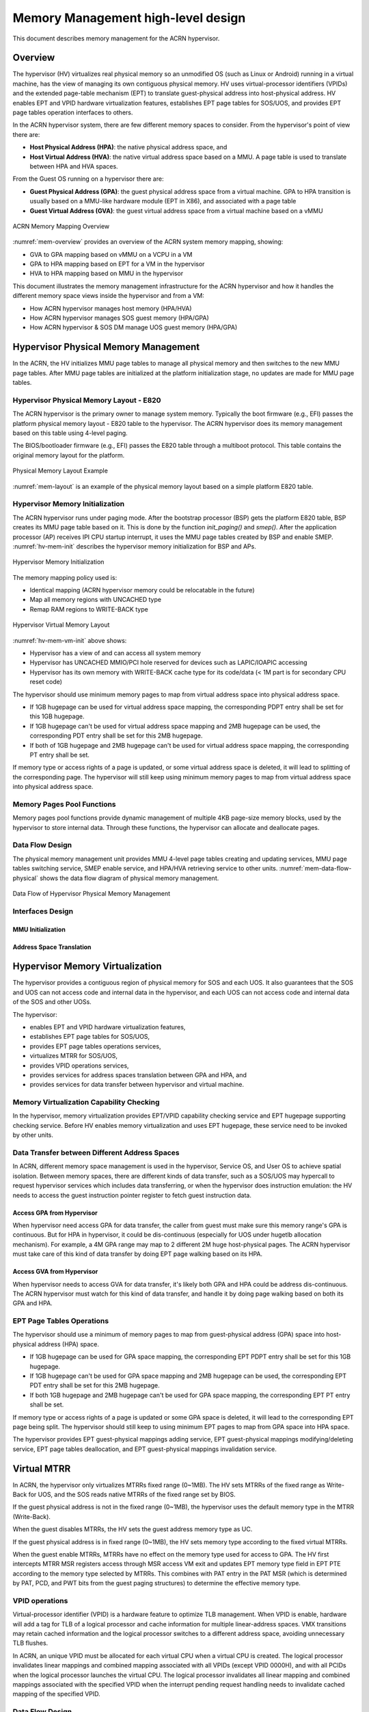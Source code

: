 .. _memmgt-hld:

Memory Management high-level design
###################################

This document describes memory management for the ACRN hypervisor.

Overview
********

The hypervisor (HV) virtualizes real physical memory so an unmodified OS
(such as Linux or Android) running in a virtual machine, has the view of
managing its own contiguous physical memory.  HV uses virtual-processor
identifiers (VPIDs) and the extended page-table mechanism (EPT) to
translate guest-physical address into host-physical address. HV enables
EPT and VPID hardware virtualization features, establishes EPT page
tables for SOS/UOS, and provides EPT page tables operation interfaces to
others.

In the ACRN hypervisor system, there are few different memory spaces to
consider.  From the hypervisor's point of view there are:

-  **Host Physical Address (HPA)**: the native physical address space, and
-  **Host Virtual Address (HVA)**: the native virtual address space based on
   a MMU. A page table is used to translate between HPA and HVA
   spaces.

From the Guest OS running on a hypervisor there are:

-  **Guest Physical Address (GPA)**: the guest physical address space from a
   virtual machine.  GPA to HPA transition is usually based on a
   MMU-like hardware module (EPT in X86), and associated with a page
   table
-  **Guest Virtual Address (GVA)**: the guest virtual address space from a
   virtual machine based on a vMMU

.. figure:: images/mem-image2.png
   :align: center
   :width: 900px
   :name: mem-overview

   ACRN Memory Mapping Overview

:numref:`mem-overview` provides an overview of the ACRN system memory
mapping, showing:

-  GVA to GPA mapping based on vMMU on a VCPU in a VM
-  GPA to HPA mapping based on EPT for a VM in the hypervisor
-  HVA to HPA mapping based on MMU in the hypervisor

This document illustrates the memory management infrastructure for the
ACRN hypervisor and how it handles the different memory space views
inside the hypervisor and from a VM:

-  How ACRN hypervisor manages host memory (HPA/HVA)
-  How ACRN hypervisor manages SOS guest memory (HPA/GPA)
-  How ACRN hypervisor & SOS DM manage UOS guest memory (HPA/GPA)

Hypervisor Physical Memory Management
*************************************

In the ACRN, the HV initializes MMU page tables to manage all physical
memory and then switches to the new MMU page tables. After MMU page
tables are initialized at the platform initialization stage, no updates
are made for MMU page tables.

Hypervisor Physical Memory Layout - E820
========================================

The ACRN hypervisor is the primary owner to manage system memory.
Typically the boot firmware (e.g., EFI) passes the platform physical
memory layout - E820 table to the hypervisor. The ACRN hypervisor does
its memory management based on this table using 4-level paging.

The BIOS/bootloader firmware (e.g., EFI) passes the E820 table through a
multiboot protocol.  This table contains the original memory layout for
the platform.

.. figure:: images/mem-image1.png
   :align: center
   :width: 900px
   :name: mem-layout

   Physical Memory Layout Example

:numref:`mem-layout` is an example of the physical memory layout based on a simple
platform E820 table.

Hypervisor Memory Initialization
================================

The ACRN hypervisor runs under paging mode. After the bootstrap
processor (BSP) gets the platform E820 table, BSP creates its MMU page
table based on it. This is done by the function *init_paging()* and
*smep()*. After the application processor (AP) receives IPI CPU startup
interrupt, it uses the MMU page tables created by BSP and enable SMEP.
:numref:`hv-mem-init`  describes the hypervisor memory initialization for BSP
and APs.

.. figure:: images/mem-image8.png
   :align: center
   :name: hv-mem-init

   Hypervisor Memory Initialization

The memory mapping policy used is:

- Identical mapping (ACRN hypervisor memory could be relocatable in
  the future)
- Map all memory regions with UNCACHED type
- Remap RAM regions to WRITE-BACK type

.. figure:: images/mem-image69.png
   :align: center
   :name: hv-mem-vm-init

   Hypervisor Virtual Memory Layout

:numref:`hv-mem-vm-init` above shows:

- Hypervisor has a view of and can access all system memory
- Hypervisor has UNCACHED MMIO/PCI hole reserved for devices such as
  LAPIC/IOAPIC accessing
- Hypervisor has its own memory with WRITE-BACK cache type for its
  code/data (< 1M part is for secondary CPU reset code)

The hypervisor should use minimum memory pages to map from virtual
address space into physical address space.

- If 1GB hugepage can be used
  for virtual address space mapping, the corresponding PDPT entry shall be
  set for this 1GB hugepage.
- If 1GB hugepage can't be used for virtual
  address space mapping and 2MB hugepage can be used, the corresponding
  PDT entry shall be set for this 2MB hugepage.
- If both of 1GB hugepage
  and 2MB hugepage can't be used for virtual address space mapping, the
  corresponding PT entry shall be set.

If memory type or access rights of a page is updated, or some virtual
address space is deleted, it will lead to splitting of the corresponding
page. The hypervisor will still keep using minimum memory pages to map from
virtual address space into physical address space.

Memory Pages Pool Functions
===========================

Memory pages pool functions provide dynamic management of multiple
4KB page-size memory blocks, used by the hypervisor to store internal
data.  Through these functions, the hypervisor can allocate and
deallocate pages.

Data Flow Design
================

The physical memory management unit provides MMU 4-level page tables
creating and updating services, MMU page tables switching service, SMEP
enable service, and HPA/HVA retrieving service to other units.
:numref:`mem-data-flow-physical` shows the data flow diagram
of physical memory management.

.. figure:: images/mem-image45.png
   :align: center
   :name: mem-data-flow-physical

   Data Flow of Hypervisor Physical Memory Management

Interfaces Design
=================


MMU Initialization
------------------

.. doxygenfunction:: enable_smep
   :project: Project ACRN

.. doxygenfunction:: enable_paging
   :project: Project ACRN

.. doxygenfunction:: init_paging
   :project: Project ACRN

Address Space Translation
-------------------------

.. doxygenfunction:: hpa2hva
   :project: Project ACRN

.. doxygenfunction:: hva2hpa
   :project: Project ACRN


Hypervisor Memory Virtualization
********************************

The hypervisor provides a contiguous region of physical memory for SOS
and each UOS. It also guarantees that the SOS and UOS can not access
code and internal data in the hypervisor, and each UOS can not access
code and internal data of the SOS and other UOSs.

The hypervisor:

- enables EPT and VPID hardware virtualization features,
- establishes EPT page tables for SOS/UOS,
- provides EPT page tables operations services,
- virtualizes MTRR for SOS/UOS,
- provides VPID operations services,
- provides services for address spaces translation between GPA and HPA, and
- provides services for data transfer between hypervisor and virtual machine.

Memory Virtualization Capability Checking
=========================================

In the hypervisor, memory virtualization provides EPT/VPID capability
checking service and EPT hugepage supporting checking service. Before HV
enables memory virtualization and uses EPT hugepage, these service need
to be invoked by other units.

Data Transfer between Different Address Spaces
==============================================

In ACRN, different memory space management is used in the hypervisor,
Service OS, and User OS to achieve spatial isolation. Between memory
spaces, there are different kinds of data transfer, such as a SOS/UOS
may hypercall to request hypervisor services which includes data
transferring, or when the hypervisor does instruction emulation: the HV
needs to access the guest instruction pointer register to fetch guest
instruction data.

Access GPA from Hypervisor
--------------------------

When hypervisor need access GPA for data transfer, the caller from guest
must make sure this memory range's GPA is continuous. But for HPA in
hypervisor, it could be dis-continuous (especially for UOS under hugetlb
allocation mechanism).  For example, a 4M GPA range may map to 2
different 2M huge host-physical pages. The ACRN hypervisor must take
care of this kind of data transfer by doing EPT page walking based on
its HPA.

Access GVA from Hypervisor
--------------------------

When hypervisor needs to access GVA for data transfer, it's likely both
GPA and HPA could be address dis-continuous. The ACRN hypervisor must
watch for this kind of data transfer, and handle it by doing page
walking based on both its GPA and HPA.

EPT Page Tables Operations
==========================

The hypervisor should use a minimum of memory pages to map from
guest-physical address (GPA) space into host-physical address (HPA)
space.

- If 1GB hugepage can be used for GPA space mapping, the
  corresponding EPT PDPT entry shall be set for this 1GB hugepage.
- If 1GB hugepage can't be used for GPA space mapping and 2MB hugepage can be
  used, the corresponding EPT PDT entry shall be set for this 2MB
  hugepage.
- If both 1GB hugepage and 2MB hugepage can't be used for GPA
  space mapping, the corresponding EPT PT entry shall be set.

If memory type or access rights of a page is updated or some GPA space
is deleted, it will lead to the corresponding EPT page being split. The
hypervisor should still keep to using minimum EPT pages to map from GPA
space into HPA space.

The hypervisor provides EPT guest-physical mappings adding service, EPT
guest-physical mappings modifying/deleting service, EPT page tables
deallocation, and EPT guest-physical mappings invalidation service.

Virtual MTRR
************

In ACRN, the hypervisor only virtualizes MTRRs fixed range (0~1MB).
The HV sets MTRRs of the fixed range as Write-Back for UOS, and the SOS reads
native MTRRs of the fixed range set by BIOS.

If the guest physical address is not in the fixed range (0~1MB), the
hypervisor uses the default memory type in the MTRR (Write-Back).

When the guest disables MTRRs, the HV sets the guest address memory type
as UC.

If the guest physical address is in fixed range (0~1MB), the HV sets
memory type according to the fixed virtual MTRRs.

When the guest enable MTRRs, MTRRs have no effect on the memory type
used for access to GPA. The HV first intercepts MTRR MSR registers
access through MSR access VM exit and updates EPT memory type field in EPT
PTE according to the memory type selected by MTRRs.  This combines with
PAT entry in the PAT MSR (which is determined by PAT, PCD, and PWT bits
from the guest paging structures) to determine the effective memory
type.

VPID operations
===============

Virtual-processor identifier (VPID) is a hardware feature to optimize
TLB management. When VPID is enable, hardware will add a tag for TLB of
a logical processor and cache information for multiple linear-address
spaces. VMX transitions may retain cached information and the logical
processor switches to a different address space, avoiding unnecessary
TLB flushes.

In ACRN, an unique VPID must be allocated for each virtual CPU
when a virtual CPU is created. The logical processor invalidates linear
mappings and combined mapping associated with all VPIDs (except VPID
0000H), and with all PCIDs when the logical processor launches the virtual
CPU. The logical processor invalidates all linear mapping and combined
mappings associated with the specified VPID when the interrupt pending
request handling needs to invalidate cached mapping of the specified
VPID.

Data Flow Design
================

The memory virtualization unit includes address space translation
functions, data transferring functions, VM EPT operations functions,
VPID operations functions, VM exit hanging about EPT violation and EPT
misconfiguration, and MTRR virtualization functions. This unit handles
guest-physical mapping updates by creating or updating related EPT page
tables. It virtualizes MTRR for guest OS by updating related EPT page
tables. It handles address translation from GPA to HPA by walking EPT
page tables. It copies data from VM into the HV or from the HV to VM by
walking guest MMU page tables and EPT page tables. It provides services
to allocate VPID for each virtual CPU and TLB invalidation related VPID.
It handles VM exit about EPT violation and EPT misconfiguration. The
following :numref:`mem-flow-mem-virt` describes the data flow diagram of
the memory virtualization unit.

.. figure:: images/mem-image84.png
   :align: center
   :name: mem-flow-mem-virt

   Data Flow of Hypervisor Memory Virtualization

Data Structure Design
=====================

EPT Memory Type Definition:

.. doxygengroup:: ept_mem_type
   :project: Project ACRN
   :content-only:

EPT Memory Access Right Definition:

.. doxygengroup:: ept_mem_access_right
   :project: Project ACRN
   :content-only:


Interfaces Design
=================

The memory virtualization unit interacts with external units through VM
exit and APIs.

VM Exit about EPT
=================

There are two VM exit handlers for EPT violation and EPT
misconfiguration in the hypervisor. EPT page tables are
always configured correctly for SOS and UOS. If EPT misconfiguration is
detected, a fatal error is reported by HV. The hypervisor
uses EPT violation to intercept MMIO access to do device emulation. EPT
violation handling data flow is described in the
:ref:`instruction-emulation`.

Memory Virtualization APIs
==========================

Here is a list of major memory related APIs in HV:

EPT/VPID Capability Checking
----------------------------

Data Transferring between hypervisor and VM
-------------------------------------------

.. doxygenfunction:: copy_from_gpa
   :project: Project ACRN

.. doxygenfunction:: copy_to_gpa
   :project: Project ACRN

.. doxygenfunction:: copy_from_gva
   :project: Project ACRN

.. doxygenfunction:: copy_to_gva
   :project: Project ACRN

Address Space Translation
-------------------------

.. doxygenfunction:: gpa2hpa
   :project: Project ACRN

.. doxygenfunction:: sos_vm_hpa2gpa
   :project: Project ACRN

EPT
---

.. doxygenfunction:: ept_mr_add
   :project: Project ACRN

.. doxygenfunction:: ept_mr_del
   :project: Project ACRN

.. doxygenfunction:: ept_mr_modify
   :project: Project ACRN

.. doxygenfunction:: destroy_ept
   :project: Project ACRN

.. doxygenfunction:: invept
   :project: Project ACRN

.. doxygenfunction:: ept_misconfig_vmexit_handler
   :project: Project ACRN

Virtual MTRR
------------

.. doxygenfunction:: init_vmtrr
   :project: Project ACRN

.. doxygenfunction:: write_vmtrr
   :project: Project ACRN

.. doxygenfunction:: read_vmtrr
   :project: Project ACRN

VPID
----
.. doxygenfunction:: flush_vpid_single
   :project: Project ACRN

.. doxygenfunction:: flush_vpid_global
   :project: Project ACRN

Service OS Memory Management
****************************

After the ACRN hypervisor starts, it creates the Service OS as its first
VM. The Service OS runs all the native device drivers, manage the
hardware devices, and provides I/O mediation to guest VMs. The Service
OS is in charge of the memory allocation for Guest VMs as well.

ACRN hypervisor passes the whole system memory access (except its own
part) to the Service OS. The Service OS must be able to access all of
the system memory except the hypervisor part.

Guest Physical Memory Layout - E820
===================================

The ACRN hypervisor passes the original E820 table to the Service OS
after filtering out its own part. So from Service OS's view, it sees
almost all the system memory as shown here:

.. figure:: images/mem-image3.png
   :align: center
   :width: 900px
   :name: sos-mem-layout

   SOS Physical Memory Layout

Host to Guest Mapping
=====================

ACRN hypervisor creates Service OS's host (HPA) to guest (GPA) mapping
(EPT mapping) through the function ``prepare_sos_vm_memmap()``
when it creates the SOS VM. It follows these rules:

-  Identical mapping
-  Map all memory range with UNCACHED type
-  Remap RAM entries in E820 (revised) with WRITE-BACK type
-  Unmap ACRN hypervisor memory range
-  Unmap ACRN hypervisor emulated vLAPIC/vIOAPIC MMIO range

The host to guest mapping is static for the Service OS; it will not
change after the Service OS begins running. Each native device driver
can access its MMIO through this static mapping. EPT violation is only
serving for vLAPIC/vIOAPIC's emulation in the hypervisor for Service OS
VM.

Trusty
******

For an Android User OS, there is a secure world named trusty world
support, whose memory must be secured by the ACRN hypervisor and
must not be accessible by SOS and UOS normal world.

.. figure:: images/mem-image18.png
   :align: center

   UOS Physical Memory Layout with Trusty
